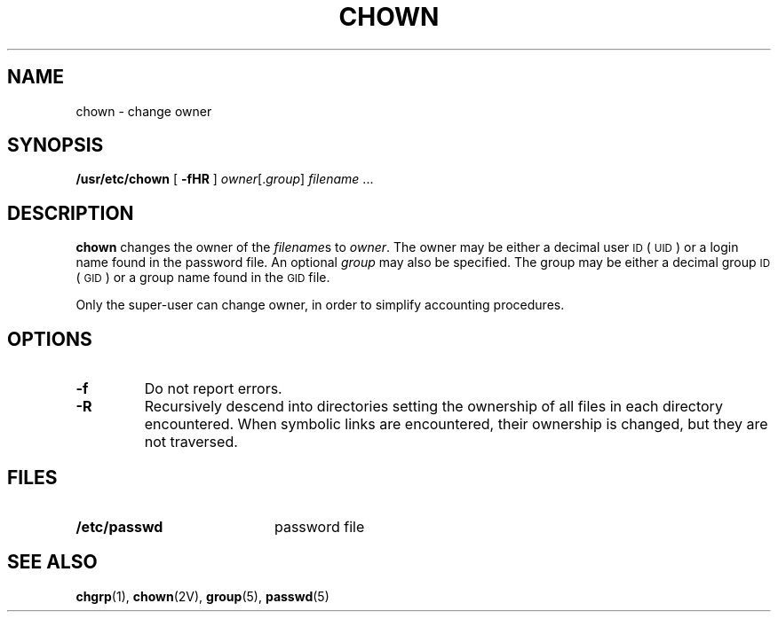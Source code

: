 .\" Copyright (c) 1980 Regents of the University of California.
.\" All rights reserved.  The Berkeley software License Agreement
.\" specifies the terms and conditions for redistribution.
.\"
.\" @(#)chown.8 1.1 92/07/30 SMI; from UCB 6.2 5/22/86
.TH CHOWN 8 "9 September 1987"
.SH NAME
chown \- change owner
.SH SYNOPSIS
.B /usr/etc/chown
[
.B \-fHR
] 
.IR owner [. group ] " filename " .\|.\|.
.SH DESCRIPTION
.IX  "chown command"  ""  "\fLchown\fP \(em change owner of file"
.IX  file  "change ownership"  file  "change ownership \(em \fLchown\fP"
.IX  "owner of file, change \(em \fLchown\fP"
.IX change "owner of file \(em \fLchown\fR"
.IX  "user ID"  "\fLchown\fR \(em change user ID of file"
.LP
.B chown
changes the owner of the
.IR filename s
to
.IR owner .
The owner may be either a decimal user
.SM ID
(\s-1UID\s0)
or
a login name found in the password file.
An optional
.I group
may also be specified.
The group may be either a decimal group
.SM ID
(\s-1GID\s0)
or a group name found in the \s-1GID\s0 file.
.LP
Only the super-user can change owner,
in order to simplify accounting procedures.
.SH OPTIONS
.TP
.B \-f
Do not report errors.
.TP
.B \-R
Recursively descend into directories
setting the ownership of all files in
each directory encountered.
When symbolic links are encountered, their ownership is changed,
but they are not traversed.
.SH FILES
.PD 0
.TP 20
.B /etc/passwd
password file
.PD
.SH "SEE ALSO"
.BR chgrp (1),
.BR chown (2V),
.BR group (5),
.BR passwd (5)

